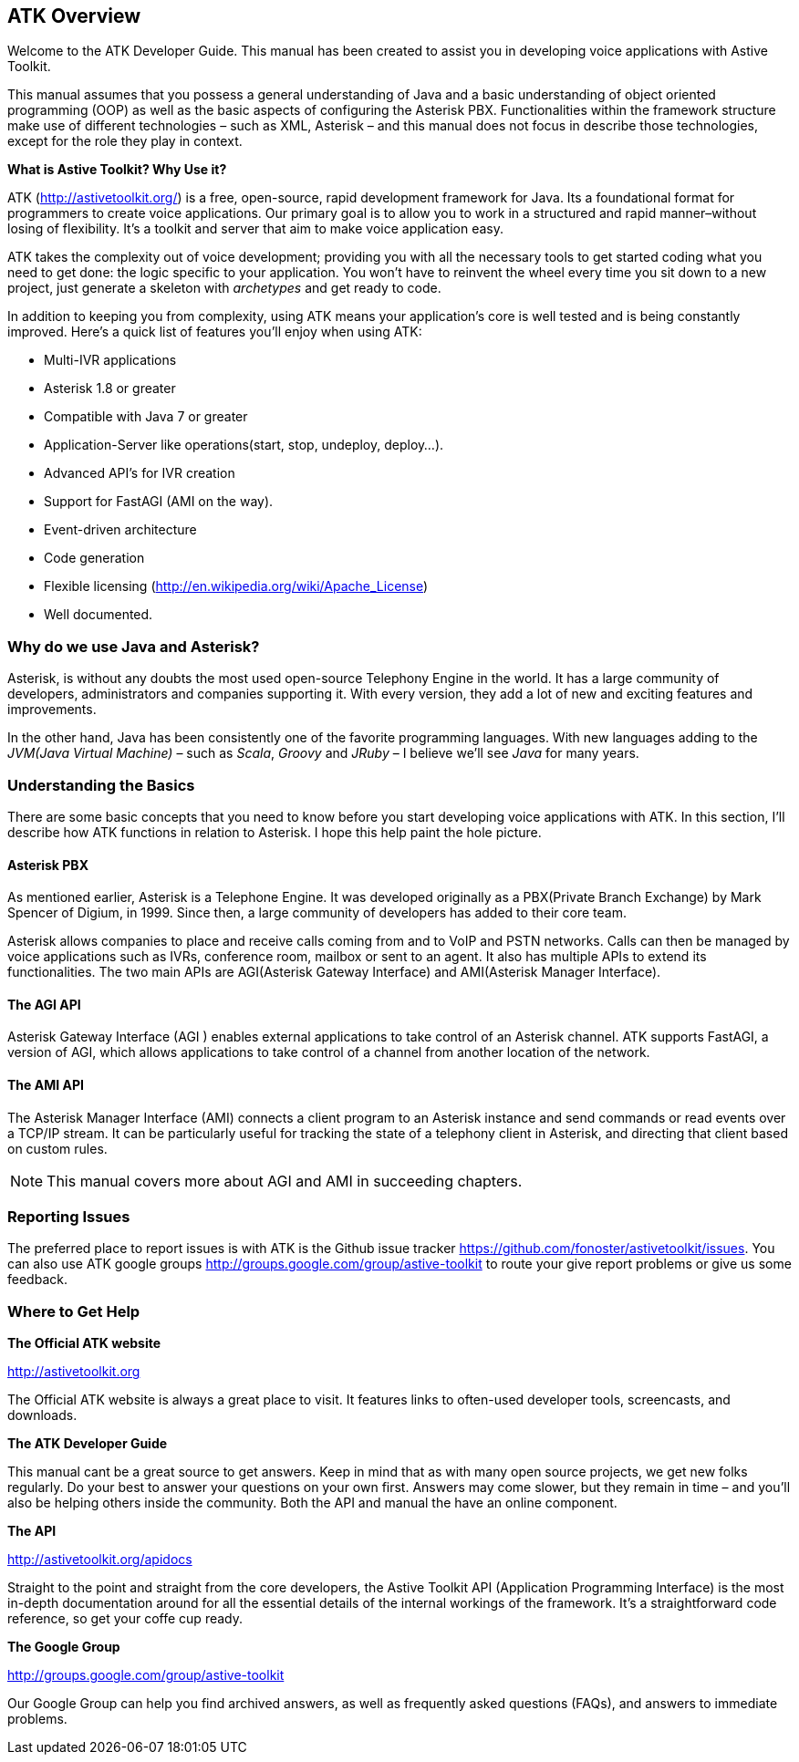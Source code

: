 ATK Overview
------------

Welcome to the ATK Developer Guide. This manual has been created to assist you in developing voice applications with Astive Toolkit.

This manual assumes that you possess a general understanding of Java and a basic understanding of object oriented programming (OOP) as well as the basic aspects of configuring the Asterisk PBX. Functionalities within the framework structure make use of different technologies – such as XML, Asterisk – and this manual does not focus in describe those technologies, except for the role they play in context.

*What is Astive Toolkit? Why Use it?*

ATK (http://astivetoolkit.org/) is a free, open-source, rapid development framework for Java. Its a foundational format for programmers to create voice applications. Our primary goal is to allow you to work in a structured and rapid manner–without losing of flexibility. It's a toolkit and server that aim to make voice application easy.

ATK takes the complexity out of voice development; providing you with all the necessary tools to get started coding what you need to get done: the logic specific to your application. You won't have to reinvent the wheel every time you sit down to a new project, just generate a skeleton with _archetypes_ and get ready to code.

In addition to keeping you from complexity, using ATK means your application’s core is well tested and is being constantly improved. Here’s a quick list of features you’ll enjoy when using ATK:

* Multi-IVR applications
* Asterisk 1.8 or greater
* Compatible with Java 7 or greater
* Application-Server like operations(start, stop, undeploy, deploy...).
* Advanced API's for IVR creation
* Support for FastAGI (AMI on the way).
* Event-driven architecture
* Code generation
* Flexible licensing (http://en.wikipedia.org/wiki/Apache_License)
* Well documented.

Why do we use Java and Asterisk? 
~~~~~~~~~~~~~~~~~~~~~~~~~~~~~~~~

Asterisk, is without any doubts the most used open-source Telephony Engine in the world. It has a large community of developers, administrators and companies supporting it. With every version, they add a lot of new and exciting features and improvements.

In the other hand, Java has been consistently one of the favorite programming languages. With new languages adding to the  _JVM(Java Virtual Machine)_  – such as _Scala_, _Groovy_ and _JRuby_ – I believe we'll see _Java_ for many years.

Understanding the Basics
~~~~~~~~~~~~~~~~~~~~~~~~

There are some basic concepts that you need to know before you start developing voice applications with ATK. In this section, I'll describe how ATK functions in relation to Asterisk. I hope this help paint the hole picture.

Asterisk PBX
^^^^^^^^^^^^

As mentioned earlier, Asterisk is a Telephone Engine. It was developed originally as a PBX(Private Branch Exchange) by Mark Spencer of Digium, in 1999. Since then, a large community of developers has added to their core team. 

Asterisk allows companies to place and receive calls coming from and to VoIP and PSTN networks. Calls can then be managed by voice applications such as IVRs, conference room, mailbox or sent to an agent. It also has multiple APIs to extend its functionalities. The two main APIs are AGI(Asterisk Gateway Interface) and AMI(Asterisk Manager Interface).

The AGI API
^^^^^^^^^^^

Asterisk Gateway Interface (AGI ) enables external applications to take control of an Asterisk channel. ATK supports FastAGI, a version of AGI, which allows applications to take control of a channel from another location of the network. 

The AMI API
^^^^^^^^^^^

The Asterisk Manager Interface (AMI) connects a client program to an Asterisk instance and send commands or read events over a TCP/IP stream. It can be particularly useful for tracking the state of a telephony client in Asterisk, and directing that client based on custom  rules.

NOTE: This manual covers more about AGI and AMI in succeeding chapters.

Reporting Issues
~~~~~~~~~~~~~~~~

The preferred place to report issues is with ATK is the Github issue tracker https://github.com/fonoster/astivetoolkit/issues. You can also use ATK google groups http://groups.google.com/group/astive-toolkit to route your give report problems or give us some feedback.

Where to Get Help
~~~~~~~~~~~~~~~~~

*The Official ATK website*

http://astivetoolkit.org

The Official ATK website is always a great place to visit. It features links to often-used developer tools, screencasts, and downloads.

*The ATK Developer Guide*

This manual cant be a great source to get answers. Keep in mind that as with many open source projects, we get new folks regularly. Do your best to answer your questions on your own first. Answers may come slower, but they remain in time – and you’ll also be helping others inside the community. Both the API and manual the have an online component.

*The API*

http://astivetoolkit.org/apidocs

Straight to the point and straight from the core developers, the Astive Toolkit API (Application Programming Interface) is the most in-depth documentation around for all the essential details of the internal workings of the framework. It’s a straightforward code reference, so get your coffe cup ready.

*The Google Group*

http://groups.google.com/group/astive-toolkit

Our Google Group can help you find archived answers, as well as frequently asked questions (FAQs), and answers to immediate problems.